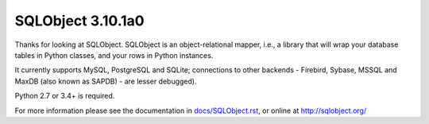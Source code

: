 SQLObject 3.10.1a0
==================

Thanks for looking at SQLObject.  SQLObject is an object-relational
mapper, i.e., a library that will wrap your database tables in Python
classes, and your rows in Python instances.

It currently supports MySQL, PostgreSQL and SQLite; connections to other
backends - Firebird, Sybase, MSSQL and MaxDB (also known as SAPDB) - are
lesser debugged).

Python 2.7 or 3.4+ is required.

For more information please see the documentation in
`<docs/SQLObject.rst>`_, or online at http://sqlobject.org/
